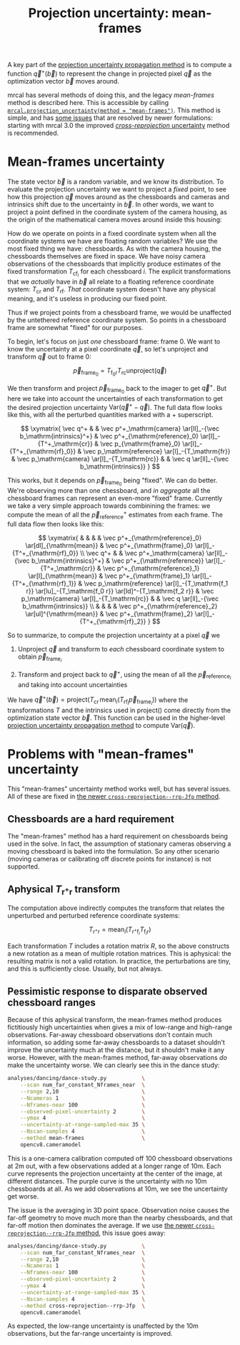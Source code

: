 #+TITLE: Projection uncertainty: mean-frames
#+OPTIONS: toc:nil

A key part of the [[file:uncertainty.org][projection uncertainty propagation method]] is to compute a
function $\vec q^+\left(\vec b\right)$ to represent the change in projected
pixel $\vec q$ as the optimization vector $\vec b$ moves around.

mrcal has several methods of doing this, and the legacy /mean-frames/ method is
described here. This is accessible by calling
[[file:mrcal-python-api-reference.html#-projection_uncertainty][=mrcal.projection_uncertainty(method = "mean-frames")=]]. This method is simple,
and has [[#uncertainty-mean-frames-issues][some issues]] that are resolved by newer formulations: starting with mrcal
3.0 the improved [[file:uncertainty-cross-reprojection.org][/cross-reprojection/ uncertainty]] method is recommended.

* Mean-frames uncertainty
The state vector $\vec b$ is a random variable, and we know its distribution. To
evaluate the projection uncertainty we want to project a /fixed/ point, to see
how this projection $\vec q$ moves around as the chessboards and cameras and
intrinsics shift due to the uncertainty in $\vec b$. In other words, we want to
project a point defined in the coordinate system of the camera housing, as the
origin of the mathematical camera moves around inside this housing:

[[file:figures/uncertainty.svg]]

How do we operate on points in a fixed coordinate system when all the coordinate
systems we have are floating random variables? We use the most fixed thing we
have: chessboards. As with the camera housing, the chessboards themselves are
fixed in space. We have noisy camera observations of the chessboards that
implicitly produce estimates of the fixed transformation $T_{\mathrm{cf}_i}$ for
each chessboard $i$. The explicit transformations that we /actually/ have in
$\vec b$ all relate to a floating reference coordinate system: $T_\mathrm{cr}$
and $T_\mathrm{rf}$. /That/ coordinate system doesn't have any physical meaning,
and it's useless in producing our fixed point.

Thus if we project points from a chessboard frame, we would be unaffected by the
untethered reference coordinate system. So points in a chessboard frame are
somewhat "fixed" for our purposes.

To begin, let's focus on just /one/ chessboard frame: frame 0. We want to know
the uncertainty at a pixel coordinate $\vec q$, so let's unproject and transform
$\vec q$ out to frame 0:

\[ \vec p_{\mathrm{frame}_0} = T_{\mathrm{f}_0\mathrm{r}} T_\mathrm{rc} \mathrm{unproject}\left( \vec q \right) \]

We then transform and project $\vec p_{\mathrm{frame}_0}$ back to the imager to
get $\vec q^+$. But here we take into account the uncertainties of each
transformation to get the desired projection uncertainty $\mathrm{Var}\left(\vec
q^+ - \vec q\right)$. The full data flow looks like this, with all the perturbed
quantities marked with a $+$ superscript.

\[
\xymatrix{
   \vec q^+ & &
   \vec p^+_\mathrm{camera}          \ar[ll]_-{\vec b_\mathrm{intrinsics}^+} &
   \vec p^+_{\mathrm{reference}_0}   \ar[l]_-{T^+_\mathrm{cr}} &
   \vec p_{\mathrm{frame}_0}         \ar[l]_-{T^+_{\mathrm{rf}_0}} &
   \vec p_\mathrm{reference}         \ar[l]_-{T_\mathrm{fr}} &
   \vec p_\mathrm{camera}            \ar[l]_-{T_\mathrm{rc}} & &
   \vec q                            \ar[ll]_-{\vec b_\mathrm{intrinsics}}
}
\]

# Another way to do this (without xymatrix):
# \[
#    \vec q^+                         \xleftarrow{\vec b_\mathrm{intrinsics}^+}
#    \vec p^+_\mathrm{camera}         \xleftarrow{T^+_\mathrm{cr}}
#    \vec p^+_{\mathrm{reference}_0}  \xleftarrow{T^+_{\mathrm{rf}_0}} \vec p_{\mathrm{frame}_0} \xleftarrow{T_\mathrm{fr}}
#    \vec p_\mathrm{reference}
#    \xleftarrow{T_\mathrm{rc}}   \vec p_\mathrm{camera}
#    \xleftarrow{\vec b_\mathrm{intrinsics}}
#    \vec q
# \]

This works, but it depends on $\vec p_{\mathrm{frame}_0}$ being "fixed". We can
do better. We're observing more than one chessboard, and /in aggregate/ all the
chessboard frames can represent an even-more "fixed" frame. Currently we take a
very simple approach towards combinining the frames: we compute the mean of all
the $\vec p^+_\mathrm{reference}$ estimates from each frame. The full data flow
then looks like this:

\[
\xymatrix{
& & & & \vec p^+_{\mathrm{reference}_0} \ar[dl]_{\mathrm{mean}} & \vec p^+_{\mathrm{frame}_0} \ar[l]_-{T^+_{\mathrm{rf}_0}} \\
\vec q^+ & &
\vec p^+_\mathrm{camera}          \ar[ll]_-{\vec b_\mathrm{intrinsics}^+} &
\vec p^+_{\mathrm{reference}}   \ar[l]_-{T^+_\mathrm{cr}} &
\vec p^+_{\mathrm{reference}_1} \ar[l]_{\mathrm{mean}} & \vec p^+_{\mathrm{frame}_1} \ar[l]_-{T^+_{\mathrm{rf}_1}} &
\vec p_\mathrm{reference}         \ar[l]_-{T_\mathrm{f_1 r}} \ar[lu]_-{T_\mathrm{f_0 r}} \ar[ld]^-{T_\mathrm{f_2 r}} &
\vec p_\mathrm{camera}            \ar[l]_-{T_\mathrm{rc}} & &
\vec q                            \ar[ll]_-{\vec b_\mathrm{intrinsics}} \\
& & & & \vec p^+_{\mathrm{reference}_2} \ar[ul]^{\mathrm{mean}} & \vec p^+_{\mathrm{frame}_2} \ar[l]_-{T^+_{\mathrm{rf}_2}}
}
\]

# Another way to do this (without xymatrix):
# \begin{aligned}
#    & \swarrow                   & \vec p^+_{\mathrm{reference}_0}  & \xleftarrow{T^+_{\mathrm{rf}_0}} & \vec p_{\mathrm{frame}_0} & \nwarrow & \\
#    \vec q^+                      \xleftarrow{\vec b_\mathrm{intrinsics}^+}
#    \vec p^+_\mathrm{camera}      \xleftarrow{T^+_\mathrm{cr}}
#    \vec p^+_\mathrm{reference}
#    & \xleftarrow{\mathrm{mean}} & \vec p^+_{\mathrm{reference}_1}  & \xleftarrow{T^+_{\mathrm{rf}_1}} & \vec p_{\mathrm{frame}_1} & \xleftarrow{T_\mathrm{fr}} &
#    \vec p_\mathrm{reference}
#    \xleftarrow{T_\mathrm{rc}}   \vec p_\mathrm{camera}
#    \xleftarrow{\vec b_\mathrm{intrinsics}}
#    \vec q \\
#    & \nwarrow                   & \vec p^+_{\mathrm{reference}_2}  & \xleftarrow{T^+_{\mathrm{rf}_2}} & \vec p_{\mathrm{frame}_2} & \swarrow
# \end{aligned}

So to summarize, to compute the projection uncertainty at a pixel $\vec q$ we

1. Unproject $\vec q$ and transform to /each/ chessboard coordinate system to
   obtain $\vec p_{\mathrm{frame}_i}$

2. Transform and project back to $\vec q^+$, using the mean of all the $\vec
   p_{\mathrm{reference}_i}$ and taking into account uncertainties

We have $\vec q^+\left(\vec b\right) = \mathrm{project}\left( T_\mathrm{cr} \,
\mathrm{mean}_i \left( T_{\mathrm{rf}_i} \vec p_{\mathrm{frame}_i} \right)
\right)$ where the transformations $T$ and the intrinsics used in
$\mathrm{project}()$ come directly from the optimization state vector $\vec b$.
This function can be used in the higher-level [[file:uncertainty.org][projection uncertainty propagation
method]] to compute $\mathrm{Var}\left( \vec q \right)$.

* Problems with "mean-frames" uncertainty
:PROPERTIES:
:CUSTOM_ID: uncertainty-mean-frames-issues
:END:

This "mean-frames" uncertainty method works well, but has several issues. All of
these are fixed in [[file:uncertainty-cross-reprojection.org][the newer =cross-reprojection--rrp-Jfp= method]].

** Chessboards are a hard requirement
The "mean-frames" method has a hard requirement on chessboards being used in the
solve. In fact, the assumption of stationary cameras observing a moving
chessboard is baked into the formulation. So any other scenario (moving cameras
or calibrating off discrete points for instance) is not supported.

** Aphysical $T_{\mathrm{r}^+\mathrm{r}}$ transform
The computation above indirectly computes the transform that relates the
unperturbed and perturbed reference coordinate systems:

\[ T_{\mathrm{r}^+\mathrm{r}} = \mathrm{mean}_i \left( T_{\mathrm{r}^+\mathrm{f}_i} T_{\mathrm{f}_i\mathrm{r}} \right) \]

Each transformation $T$ includes a rotation matrix $R$, so the above constructs
a new rotation as a mean of multiple rotation matrices. This is aphysical: the
resulting matrix is not a valid rotation. In practice, the perturbations are
tiny, and this is sufficiently close. Usually, but not always.

** Pessimistic response to disparate observed chessboard ranges
Because of this aphysical transform, the mean-frames method produces
fictitiously high uncertainties when gives a mix of low-range and high-range
observations. Far-away chessboard observations don't contain much information,
so adding some far-away chessboards to a dataset shouldn't improve the
uncertainty much at the distance, but it shouldn't make it any worse. However,
with the mean-frames method, far-away observations /do/ make the uncertainty
worse. We can clearly see this in the dance study:

#+begin_src sh
analyses/dancing/dance-study.py           \
    --scan num_far_constant_Nframes_near  \
    --range 2,10                          \
    --Ncameras 1                          \
    --Nframes-near 100                    \
    --observed-pixel-uncertainty 2        \
    --ymax 4                              \
    --uncertainty-at-range-sampled-max 35 \
    --Nscan-samples 4                     \
    --method mean-frames                  \
    opencv8.cameramodel
#+end_src
#+begin_src sh :exports none :eval no-export
D=~/projects/mrcal-doc-external/2022-11-05--dtla-overpass--samyang--alpha7/3-f22-infinity
for method (mean-frames cross-reprojection--rrp-Jfp) {
  analyses/dancing/dance-study.py                          \
      --scan num_far_constant_Nframes_near  \
      --range 2,10                          \
      --Ncameras 1                          \
      --Nframes-near 100                    \
      --observed-pixel-uncertainty 2        \
      --ymax 4                              \
      --uncertainty-at-range-sampled-max 35 \
      --Nscan-samples 4                     \
      --method $method                      \
      --hardcopy "~/projects/mrcal-doc-external/figures/dance-study/dance-study-scan-num-far-constant-num-near--$method.svg" \
      --terminal 'svg size 800,600 noenhanced solid dynamic font ",14"' \
      $D/opencv8.cameramodel
  analyses/dancing/dance-study.py                          \
      --scan num_far_constant_Nframes_near  \
      --range 2,10                          \
      --Ncameras 1                          \
      --Nframes-near 100                    \
      --observed-pixel-uncertainty 2        \
      --ymax 4                              \
      --uncertainty-at-range-sampled-max 35 \
      --Nscan-samples 4                     \
      --method $method                      \
      --hardcopy "~/projects/mrcal-doc-external/figures/dance-study/dance-study-scan-num-far-constant-num-near--$method.png" \
      --terminal 'pngcairo size 1024,768 transparent noenhanced crop          font ",12"' \
      $D/opencv8.cameramodel
  analyses/dancing/dance-study.py                          \
      --scan num_far_constant_Nframes_near  \
      --range 2,10                          \
      --Ncameras 1                          \
      --Nframes-near 100                    \
      --observed-pixel-uncertainty 2        \
      --ymax 4                              \
      --uncertainty-at-range-sampled-max 35 \
      --Nscan-samples 4                     \
      --method $method                      \
      --hardcopy "~/projects/mrcal-doc-external/figures/dance-study/dance-study-scan-num-far-constant-num-near--$method.pdf" \
      --terminal 'pdf size 8in,6in noenhanced solid color   font ",16"' \
      $D/opencv8.cameramodel

  pdfcrop ~/projects/mrcal-doc-external/figures/dance-study/dance-study-scan-num-far-constant-num-near--$method.pdf
}
#+end_src

[[file:external/figures/dance-study/dance-study-scan-num-far-constant-num-near--mean-frames.svg]]

This is a one-camera calibration computed off 100 chessboard observations at 2m
out, with a few observations added at a longer range of 10m. Each curve
represents the projection uncertainty at the center of the image, at different
distances. The purple curve is the uncertainty with no 10m chessboards at all.
As we add observations at 10m, we see the uncertainty get worse.

The issue is the averaging in 3D point space. Observation noise causes the
far-off geometry to move much more than the nearby chessboards, and that far-off
motion then dominates the average. If we use [[file:uncertainty-cross-reprojection.org][the newer
=cross-reprojection--rrp-Jfp= method]], this issue goes away:

#+begin_src sh
analyses/dancing/dance-study.py           \
    --scan num_far_constant_Nframes_near  \
    --range 2,10                          \
    --Ncameras 1                          \
    --Nframes-near 100                    \
    --observed-pixel-uncertainty 2        \
    --ymax 4                              \
    --uncertainty-at-range-sampled-max 35 \
    --Nscan-samples 4                     \
    --method cross-reprojection--rrp-Jfp  \
    opencv8.cameramodel
#+end_src

[[file:external/figures/dance-study/dance-study-scan-num-far-constant-num-near--cross-reprojection--rrp-Jfp.svg]]

As expected, the low-range uncertainty is unaffected by the 10m observations,
but the far-range uncertainty is improved.

* init                                                             :noexport:
Need to do this to render the latex snippets with C-c C-x C-l

(add-to-list 'org-latex-packages-alist '("all,cmtip,color,matrix,arrow" "xy" t))
(add-to-list 'org-latex-packages-alist '("" "color" t))
